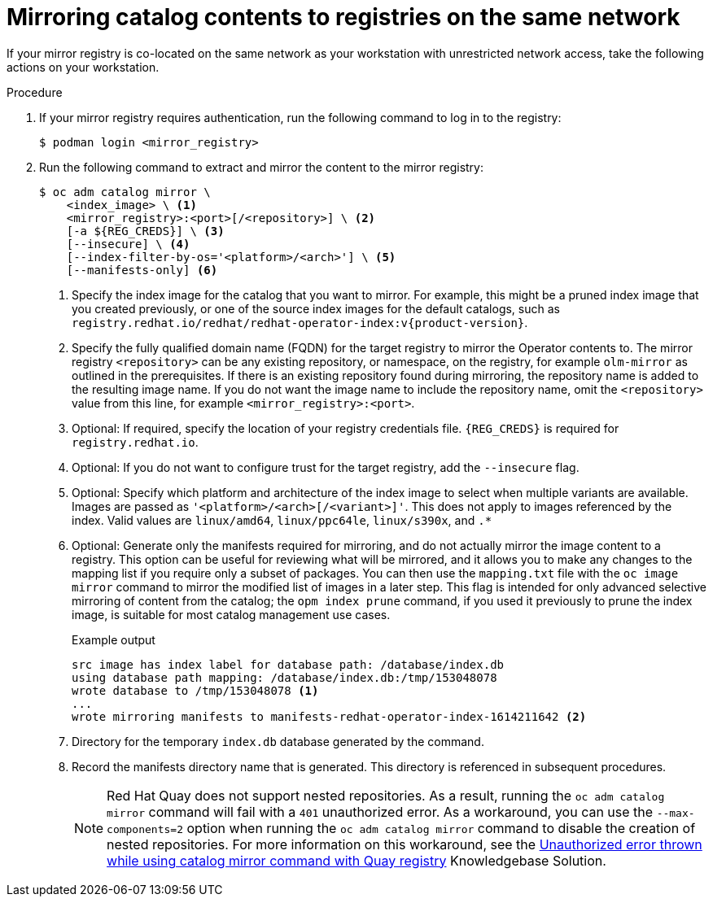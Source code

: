 // Module included in the following assemblies:
//
// * installing/disconnected_install/installing-mirroring-installation-images.adoc

ifdef::openshift-origin[]
:index-image-pullspec: quay.io/operatorhubio/catalog:latest
:index-image: catalog
endif::[]
ifndef::openshift-origin[]
:index-image-pullspec: registry.redhat.io/redhat/redhat-operator-index:v{product-version}
:index-image: redhat-operator-index
endif::[]

:_content-type: PROCEDURE
[id="olm-mirror-catalog-colocated_{context}"]
= Mirroring catalog contents to registries on the same network

If your mirror registry is co-located on the same network as your workstation with unrestricted network access, take the following actions on your workstation.

.Procedure

. If your mirror registry requires authentication, run the following command to log in to the registry:
+
[source,terminal]
----
$ podman login <mirror_registry>
----

. Run the following command to extract and mirror the content to the mirror registry:
+
[source,terminal]
----
$ oc adm catalog mirror \
    <index_image> \ <1>
    <mirror_registry>:<port>[/<repository>] \ <2>
    [-a ${REG_CREDS}] \ <3>
    [--insecure] \ <4>
    [--index-filter-by-os='<platform>/<arch>'] \ <5>
    [--manifests-only] <6>
----
<1> Specify the index image for the catalog that you want to mirror. For example, this might be a pruned index image that you created previously, or one of the source index images for the default catalogs, such as `{index-image-pullspec}`.
<2> Specify the fully qualified domain name (FQDN) for the target registry to mirror the Operator contents to. The mirror registry `<repository>` can be any existing repository, or namespace, on the registry, for example `olm-mirror` as outlined in the prerequisites. If there is an existing repository found during mirroring, the repository name is added to the resulting image name. If you do not want the image name to include the repository name, omit the `<repository>` value from this line, for example `<mirror_registry>:<port>`.
<3> Optional: If required, specify the location of your registry credentials file.
`{REG_CREDS}` is required for `registry.redhat.io`.
<4> Optional: If you do not want to configure trust for the target registry, add the `--insecure` flag.
<5> Optional: Specify which platform and architecture of the index image to select when multiple variants are available. Images are passed as `'<platform>/<arch>[/<variant>]'`. This does not apply to images referenced by the index. Valid values are `linux/amd64`, `linux/ppc64le`, `linux/s390x`, and `.*`
<6> Optional: Generate only the manifests required for mirroring, and do not actually mirror the image content to a registry. This option can be useful for reviewing what will be mirrored, and it allows you to make any changes to the mapping list if you require only a subset of packages. You can then use the `mapping.txt` file with the `oc image mirror` command to mirror the modified list of images in a later step. This flag is intended for only advanced selective mirroring of content from the catalog; the `opm index prune` command, if you used it previously to prune the index image, is suitable for most catalog management use cases.
+
.Example output
[source,terminal,subs="attributes+"]
----
src image has index label for database path: /database/index.db
using database path mapping: /database/index.db:/tmp/153048078
wrote database to /tmp/153048078 <1>
...
wrote mirroring manifests to manifests-{index-image}-1614211642 <2>
----
<1> Directory for the temporary `index.db` database generated by the command.
<2> Record the manifests directory name that is generated. This directory is referenced in subsequent procedures.
+
[NOTE]
====
Red Hat Quay does not support nested repositories. As a result, running the `oc adm catalog mirror` command will fail with a `401` unauthorized error. As a workaround, you can use the `--max-components=2` option when running the `oc adm catalog mirror` command to disable the creation of nested repositories. For more information on this workaround, see the link:https://access.redhat.com/solutions/5440741[Unauthorized error thrown while using catalog mirror command with Quay registry] Knowledgebase Solution.
====

:!index-image-pullspec:
:!index-image:

